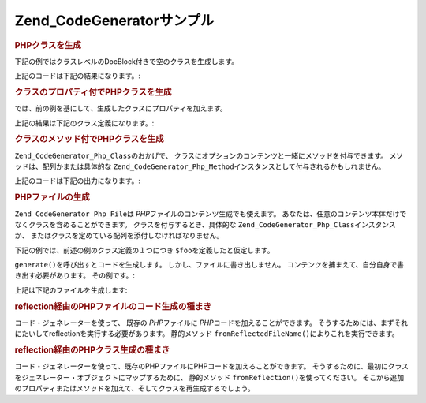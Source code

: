 .. EN-Revision: none
.. _zend.codegenerator.examples:

Zend_CodeGeneratorサンプル
======================

.. _zend.codegenerator.examples.class:

.. rubric:: PHPクラスを生成

下記の例ではクラスレベルのDocBlock付きで空のクラスを生成します。

.. code-block:: php
   :linenos:

   $foo      = new Zend_CodeGenerator_Php_Class();
   $docblock = new Zend_CodeGenerator_Php_Docblock(array(
       'shortDescription' => '生成されたクラスサンプル',
       'longDescription'  => 'これはZend_CodeGeneratorで生成されたクラスです。',
       'tags'             => array(
           array(
               'name'        => 'version',
               'description' => '$Rev:$',
           ),
           array(
               'name'        => 'license',
               'description' => 'New BSD',
           ),
       ),
   ));
   $foo->setName('Foo')
       ->setDocblock($docblock);
   echo $foo->generate();

上記のコードは下記の結果になります。:

.. code-block:: php
   :linenos:

   /**
    * 生成されたクラスサンプル
    *
    * これはZend_CodeGeneratorで生成されたクラスです。
    *
    * @version $Rev:$
    * @license New BSD
    *
    */
   class Foo
   {

   }

.. _zend.codegenerator.examples.class-properties:

.. rubric:: クラスのプロパティ付でPHPクラスを生成

では、前の例を基にして、生成したクラスにプロパティを加えます。

.. code-block:: php
   :linenos:

   $foo      = new Zend_CodeGenerator_Php_Class();
   $docblock = new Zend_CodeGenerator_Php_Docblock(array(
       'shortDescription' => '生成されたクラスサンプル',
       'longDescription'  => 'これはZend_CodeGeneratorで生成されたクラスです。',
       'tags'             => array(
           array(
               'name'        => 'version',
               'description' => '$Rev:$',
           ),
           array(
               'name'        => 'license',
               'description' => 'New BSD',
           ),
       ),
   ));
   $foo->setName('Foo')
       ->setDocblock($docblock)
       ->setProperties(array(
           array(
               'name'         => '_bar',
               'visibility'   => 'protected',
               'defaultValue' => 'baz',
           ),
           array(
               'name'         => 'baz',
               'visibility'   => 'public',
               'defaultValue' => 'bat',
           ),
           array(
               'name'         => 'bat',
               'const'        => true,
               'defaultValue' => 'foobarbazbat',
           ),
       ));
   echo $foo->generate();

上記の結果は下記のクラス定義になります。:

.. code-block:: php
   :linenos:

   /**
    * 生成されたクラスサンプル
    *
    * これはZend_CodeGeneratorで生成されたクラスです。
    *
    * @version $Rev:$
    * @license New BSD
    *
    */
   class Foo
   {

       protected $_bar = 'baz';

       public $baz = 'bat';

       const bat = 'foobarbazbat';

   }

.. _zend.codegenerator.examples.class-methods:

.. rubric:: クラスのメソッド付でPHPクラスを生成

``Zend_CodeGenerator_Php_Class``\ のおかげで、
クラスにオプションのコンテンツと一緒にメソッドを付与できます。
メソッドは、配列かまたは具体的な ``Zend_CodeGenerator_Php_Method``\
インスタンスとして付与されるかもしれません。

.. code-block:: php
   :linenos:

   $foo      = new Zend_CodeGenerator_Php_Class();
   $docblock = new Zend_CodeGenerator_Php_Docblock(array(
       'shortDescription' => '生成されたクラスサンプル',
       'longDescription'  => 'これはZend_CodeGeneratorで生成されたクラスです。',
       'tags'             => array(
           array(
               'name'        => 'version',
               'description' => '$Rev:$',
           ),
           array(
               'name'        => 'license',
               'description' => 'New BSD',
           ),
       ),
   ));
   $foo->setName('Foo')
       ->setDocblock($docblock)
       ->setProperties(array(
           array(
               'name'         => '_bar',
               'visibility'   => 'protected',
               'defaultValue' => 'baz',
           ),
           array(
               'name'         => 'baz',
               'visibility'   => 'public',
               'defaultValue' => 'bat',
           ),
           array(
               'name'         => 'bat',
               'const'        => true,
               'defaultValue' => 'foobarbazbat',
           ),
       ))
       ->setMethods(array(
           // メソッドは配列として渡されます
           array(
               'name'       => 'setBar',
               'parameters' => array(
                   array('name' => 'bar'),
               ),
               'body'       => '$this->_bar = $bar;' . "\n" . 'return $this;',
               'docblock'   => new Zend_CodeGenerator_Php_Docblock(array(
                   'shortDescription' => 'barプロパティーを設定',
                   'tags'             => array(
                       new Zend_CodeGenerator_Php_Docblock_Tag_Param(array(
                           'paramName' => 'bar',
                           'datatype'  => 'string'
                       )),
                       new Zend_CodeGenerator_Php_Docblock_Tag_Return(array(
                           'datatype'  => 'string',
                       )),
                   ),
               )),
           ),
           // メソッドは具体的なインスタンスとして渡されます
           new Zend_CodeGenerator_Php_Method(array(
               'name' => 'getBar',
               'body'       => 'return $this->_bar;',
               'docblock'   => new Zend_CodeGenerator_Php_Docblock(array(
                   'shortDescription' => 'barプロパティーを取得',
                   'tags'             => array(
                       new Zend_CodeGenerator_Php_Docblock_Tag_Return(array(
                           'datatype'  => 'string|null',
                       )),
                   ),
               )),
           )),
       ));

   echo $foo->generate();

上記のコードは下記の出力になります。:

.. code-block:: php
   :linenos:

   /**
    * 生成されたクラスサンプル
    *
    * これはZend_CodeGeneratorで生成されたクラスです。
    *
    * @version $Rev:$
    * @license New BSD
    */
   class Foo
   {

       protected $_bar = 'baz';

       public $baz = 'bat';

       const bat = 'foobarbazbat';

       /**
        * barプロパティーを設定
        *
        * @param string bar
        * @return string
        */
       public function setBar($bar)
       {
           $this->_bar = $bar;
           return $this;
       }

       /**
        * barプロパティーを取得
        *
        * @return string|null
        */
       public function getBar()
       {
           return $this->_bar;
       }

   }

.. _zend.codegenerator.examples.file:

.. rubric:: PHPファイルの生成

``Zend_CodeGenerator_Php_File``\ は *PHP*\ ファイルのコンテンツ生成でも使えます。
あなたは、任意のコンテンツ本体だけでなくクラスを含めることができます。
クラスを付与するとき、具体的な ``Zend_CodeGenerator_Php_Class``\ インスタンスか、
またはクラスを定めている配列を添付しなければなりません。

下記の例では、前述の例のクラス定義の１つにつき ``$foo``\
を定義したと仮定します。

.. code-block:: php
   :linenos:

   $file = new Zend_CodeGenerator_Php_File(array(
       'classes'  => array($foo);
       'docblock' => new Zend_CodeGenerator_Php_Docblock(array(
           'shortDescription' => 'Fooクラスファイル',
           'tags'             => array(
               array(
                   'name'        => 'license',
                   'description' => 'New BSD',
               ),
           ),
       )),
       'body'     => 'define(\'APPLICATION_ENV\', \'testing\');',
   ));

``generate()``\ を呼び出すとコードを生成します。
しかし、ファイルに書き出しません。
コンテンツを捕まえて、自分自身で書き出す必要があります。 その例です。:

.. code-block:: php
   :linenos:

   $code = $file->generate();
   file_put_contents('Foo.php', $code);

上記は下記のファイルを生成します:

.. code-block:: php
   :linenos:

   <?php
   /**
    * Fooクラスファイル
    *
    * @license New BSD
    */

   /**
    * 生成されたクラスサンプル
    *
    * これはZend_CodeGeneratorで生成されたクラスです。
    *
    * @version $Rev:$
    * @license New BSD
    */
   class Foo
   {

       protected $_bar = 'baz';

       public $baz = 'bat';

       const bat = 'foobarbazbat';

       /**
        * barプロパティーを設定
        *
        * @param string bar
        * @return string
        */
       public function setBar($bar)
       {
           $this->_bar = $bar;
           return $this;
       }

       /**
        * barプロパティーを取得
        *
        * @return string|null
        */
       public function getBar()
       {
           return $this->_bar;
       }

   }

   define('APPLICATION_ENV', 'testing');

.. _zend.codegenerator.examples.reflection-file:

.. rubric:: reflection経由のPHPファイルのコード生成の種まき

コード・ジェネレーターを使って、 既存の *PHP*\ ファイルに *PHP*\
コードを加えることができます。
そうするためには、まずそれにたいしてreflectionを実行する必要があります。
静的メソッド ``fromReflectedFileName()``\ によりこれを実行できます。

.. code-block:: php
   :linenos:

   $generator = Zend_CodeGenerator_Php_File::fromReflectedFileName($path);
   $body = $generator->getBody();
   $body .= "\n\$foo->bar();";
   file_put_contents($path, $generator->generate());

.. _zend.codegenerator.examples.reflection-class:

.. rubric:: reflection経由のPHPクラス生成の種まき

コード・ジェネレーターを使って、既存のPHPファイルにPHPコードを加えることができます。
そうするために、最初にクラスをジェネレーター・オブジェクトにマップするために、
静的メソッド ``fromReflection()``\ を使ってください。
そこから追加のプロパティまたはメソッドを加えて、そしてクラスを再生成するでしょう。

.. code-block:: php
   :linenos:

   $generator = Zend_CodeGenerator_Php_Class::fromReflection(
       new Zend_Reflection_Class($class)
   );
   $generator->setMethod(array(
       'name'       => 'setBaz',
       'parameters' => array(
           array('name' => 'baz'),
       ),
       'body'       => '$this->_baz = $baz;' . "\n" . 'return $this;',
       'docblock'   => new Zend_CodeGenerator_Php_Docblock(array(
           'shortDescription' => 'bazプロパティーを設定',
           'tags'             => array(
               new Zend_CodeGenerator_Php_Docblock_Tag_Param(array(
                   'paramName' => 'baz',
                   'datatype'  => 'string'
               )),
               new Zend_CodeGenerator_Php_Docblock_Tag_Return(array(
                   'datatype'  => 'string',
               )),
           ),
       )),
   ));
   $code = $generator->generate();


